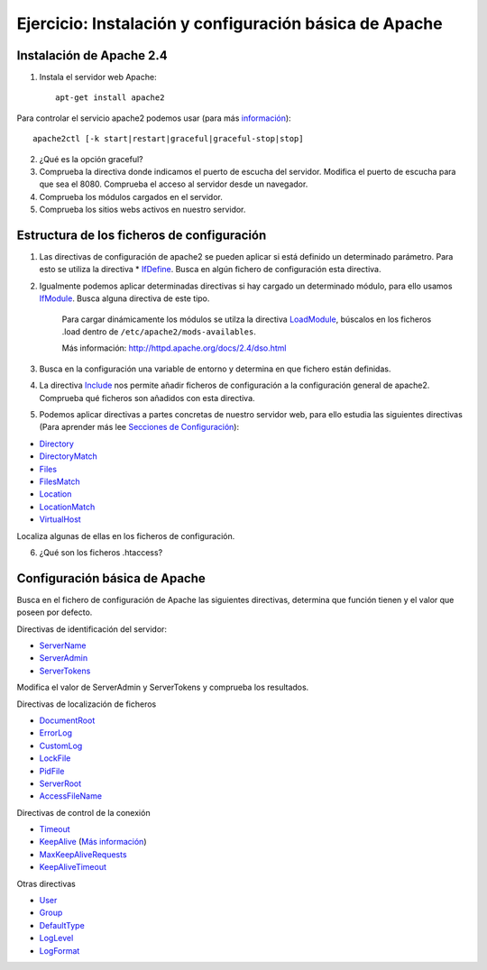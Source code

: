 Ejercicio: Instalación y configuración básica de Apache
=======================================================

Instalación de Apache 2.4
-------------------------

1. Instala el servidor web Apache::

	apt-get install apache2

Para controlar el servicio apache2 podemos usar (para más `información <http://httpd.apache.org/docs/2.4/es/stopping.html>`_)::

    apache2ctl [-k start|restart|graceful|graceful-stop|stop]

2. ¿Qué es la opción graceful?

3. Comprueba la directiva donde indicamos el puerto de escucha del servidor. Modifica el puerto de escucha para que sea el 8080. Comprueba el acceso al servidor desde un navegador.

4. Comprueba los módulos  cargados en el servidor.

5. Comprueba los sitios webs activos en nuestro servidor.

Estructura de los ficheros de configuración
-------------------------------------------

1. Las directivas de configuración de apache2 se pueden aplicar si está definido un determinado parámetro. Para esto se utiliza la directiva * `IfDefine <http://httpd.apache.org/docs/2.4/mod/core.html#ifdefine>`_. Busca en algún fichero de configuración esta directiva.

2. Igualmente podemos aplicar determinadas directivas si hay cargado un determinado módulo, para ello usamos `IfModule <http://httpd.apache.org/docs/2.4/mod/core.html#ifmodule>`_. Busca alguna directiva de este tipo.

    Para cargar dinámicamente los módulos se utilza la directiva `LoadModule <http://httpd.apache.org/docs/2.4/mod/mod_so.html#loadmodule>`_, búscalos en los ficheros .load dentro de ``/etc/apache2/mods-availables``.

    Más información: http://httpd.apache.org/docs/2.4/dso.html

3. Busca en la configuración una variable de entorno y determina en que fichero están definidas.

4. La directiva `Include <http://httpd.apache.org/docs/2.4/mod/core.html#include>`_ nos permite añadir ficheros de configuración a la configuración general de apache2. Comprueba qué ficheros son añadidos con esta directiva.

5. Podemos aplicar directivas a partes concretas de nuestro servidor web, para ello estudia las siguientes directivas (Para aprender más lee `Secciones de Configuración <http://httpd.apache.org/docs/2.4/sections.html>`_):

* `Directory <http://httpd.apache.org/docs/2.4/mod/core.html#directory>`_
* `DirectoryMatch <http://httpd.apache.org/docs/2.4/mod/core.html#directorymatch>`_
* `Files <http://httpd.apache.org/docs/2.4/mod/core.html#files>`_
* `FilesMatch <http://httpd.apache.org/docs/2.4/mod/core.html#filesmatch>`_
* `Location <http://httpd.apache.org/docs/2.4/mod/core.html#location>`_
* `LocationMatch <http://httpd.apache.org/docs/2.4/mod/core.html#locationmatch>`_
* `VirtualHost <http://httpd.apache.org/docs/2.4/mod/core.html#virtualhost>`_
Localiza algunas de ellas en los ficheros de configuración.

6. ¿Qué son los ficheros .htaccess?

Configuración básica de Apache
------------------------------

Busca en el fichero de configuración de Apache las siguientes directivas, determina que función tienen y el valor que poseen por defecto.

Directivas de identificación del servidor:

* `ServerName <http://httpd.apache.org/docs/2.4/mod/core.html#servername>`_
* `ServerAdmin <http://httpd.apache.org/docs/2.4/mod/core.html#serveradmin>`_
* `ServerTokens <http://httpd.apache.org/docs/2.4/mod/core.html#usecanonicalname>`_

Modifica el valor de ServerAdmin y ServerTokens y comprueba los resultados.

Directivas de localización de ficheros

* `DocumentRoot <http://httpd.apache.org/docs/2.4/mod/core.html#documentroot>`_
* `ErrorLog <http://httpd.apache.org/docs/2.4/mod/core.html#errorlog>`_
* `CustomLog <http://httpd.apache.org/docs/2.4/mod/mod_log_config.html#customlog>`_
* `LockFile <http://httpd.apache.org/docs/2.4/mod/mpm_common.html#lockfile>`_
* `PidFile <http://httpd.apache.org/docs/2.4/mod/mpm_common.html#pidfile>`_
* `ServerRoot <http://httpd.apache.org/docs/2.4/mod/core.html#serverroot>`_
* `AccessFileName <http://httpd.apache.org/docs/2.4/mod/core.html#accessfilename>`_

Directivas de control de la conexión

* `Timeout <http://httpd.apache.org/docs/2.4/mod/core.html#timeout>`_
* `KeepAlive <http://httpd.apache.org/docs/2.4/mod/core.html#keepalive>`_ (`Más información <http://systemadmin.es/2011/08/conexiones-con-keepalive-en-http1-0>`_)
* `MaxKeepAliveRequests <http://httpd.apache.org/docs/2.4/mod/core.html#maxkeepaliverequests>`_
* `KeepAliveTimeout <http://httpd.apache.org/docs/2.4/mod/core.html#keepalivetimeout>`_

Otras directivas

* `User <http://httpd.apache.org/docs/2.4/mod/mpm_common.html#user>`_
* `Group <http://httpd.apache.org/docs/2.4/mod/mpm_common.html#group>`_
* `DefaultType <http://httpd.apache.org/docs/2.4/mod/core.html#defaulttype>`_
* `LogLevel <http://httpd.apache.org/docs/2.4/mod/core.html#loglevel>`_
* `LogFormat <http://httpd.apache.org/docs/2.4/mod/mod_log_config.html#logformat>`_
